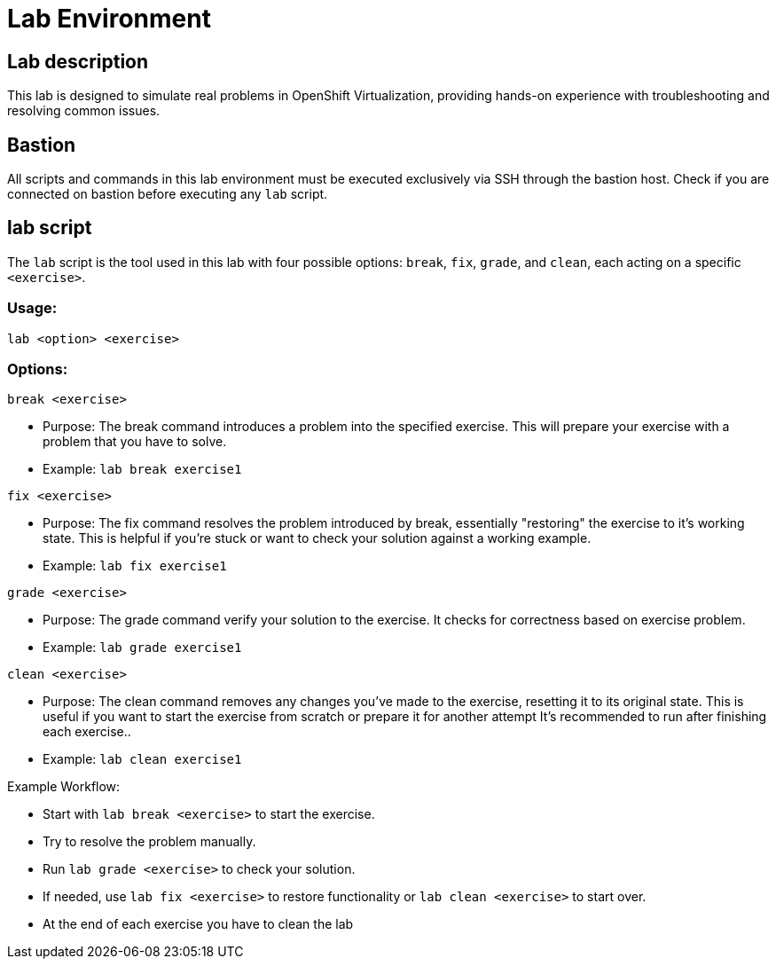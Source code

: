 = Lab Environment

[#lab]
== Lab description

This lab is designed to simulate real problems in OpenShift Virtualization, providing hands-on experience with troubleshooting and resolving common issues.

== Bastion

All scripts and commands in this lab environment must be executed exclusively via SSH through the bastion host. Check if you are connected on bastion before executing any `lab` script.

== lab script

The `lab` script is the tool used in this lab with four possible options: `break`, `fix`, `grade`, and `clean`, each acting on a specific `<exercise>`.

=== Usage: 

```
lab <option> <exercise>
```

=== Options: 

```
break <exercise>
```

- Purpose: The break command introduces a problem into the specified exercise. This will prepare your exercise with a problem that you have to solve.
- Example: `lab break exercise1`

```
fix <exercise>
```

- Purpose: The fix command resolves the problem introduced by break, essentially "restoring" the exercise to it's working state. This is helpful if you’re stuck or want to check your solution against a working example.
- Example: `lab fix exercise1`

```
grade <exercise>
```

- Purpose: The grade command verify your solution to the exercise. It checks for correctness based on exercise problem.
- Example: `lab grade exercise1`

```
clean <exercise>
```

- Purpose: The clean command removes any changes you’ve made to the exercise, resetting it to its original state. 
                    This is useful if you want to start the exercise from scratch or prepare it for another attempt It's recommended to run after finishing each exercise..
- Example: `lab clean exercise1`

Example Workflow:

- Start with `lab break <exercise>` to start the exercise.
- Try to resolve the problem manually.
- Run `lab grade <exercise>` to check your solution.
- If needed, use `lab fix <exercise>` to restore functionality or `lab clean <exercise>` to start over.
- At the end of each exercise you have to clean the lab